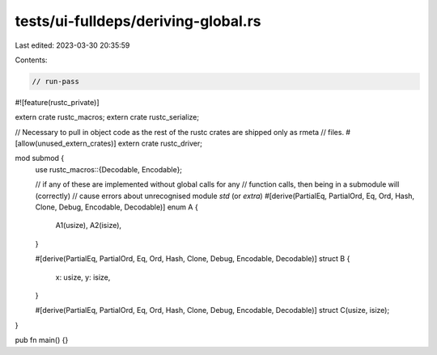 tests/ui-fulldeps/deriving-global.rs
====================================

Last edited: 2023-03-30 20:35:59

Contents:

.. code-block:: rs

    // run-pass

#![feature(rustc_private)]

extern crate rustc_macros;
extern crate rustc_serialize;

// Necessary to pull in object code as the rest of the rustc crates are shipped only as rmeta
// files.
#[allow(unused_extern_crates)]
extern crate rustc_driver;

mod submod {
    use rustc_macros::{Decodable, Encodable};

    // if any of these are implemented without global calls for any
    // function calls, then being in a submodule will (correctly)
    // cause errors about unrecognised module `std` (or `extra`)
    #[derive(PartialEq, PartialOrd, Eq, Ord, Hash, Clone, Debug, Encodable, Decodable)]
    enum A {
        A1(usize),
        A2(isize),
    }

    #[derive(PartialEq, PartialOrd, Eq, Ord, Hash, Clone, Debug, Encodable, Decodable)]
    struct B {
        x: usize,
        y: isize,
    }

    #[derive(PartialEq, PartialOrd, Eq, Ord, Hash, Clone, Debug, Encodable, Decodable)]
    struct C(usize, isize);
}

pub fn main() {}


